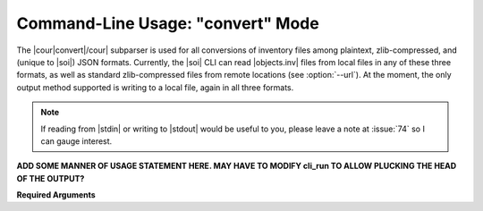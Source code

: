 .. Description of convert commandline usage

Command-Line Usage: "convert" Mode
==================================

.. program:: sphobjinv convert

The |cour|\ convert\ |/cour| subparser is used for all conversions of inventory
files among plaintext, zlib-compressed, and (unique to |soi|) JSON formats.
Currently, the |soi| CLI can read |objects.inv| files from local files
in any of these three formats, as well as standard zlib-compressed files
from remote locations (see :option:`--url`). At the moment, the only output
method supported is writing to a local file, again in all three formats.

.. note::

    If reading from |stdin| or writing to |stdout| would be useful to you,
    please leave a note at :issue:`74` so I can gauge interest.

**ADD SOME MANNER OF USAGE STATEMENT HERE. MAY HAVE TO MODIFY cli_run
TO ALLOW PLUCKING THE HEAD OF THE OUTPUT?**

**Required Arguments**

.. option:: mode

    Conversion output format.

    Must be one of `plain`, `zlib`, or `json`

.. option:: infile

    Path (or URL, if :option:`--url` is specified) to file to be converted.

.. option:: outfile

    Path to desired output file. Defaults to same directory
    and main file name as input file but with extension
    |cour|\ .inv/.txt/.json\ |/cour|, as appropriate for the output format.
    A bare path is accepted here, using the default output
    file name/extension.


